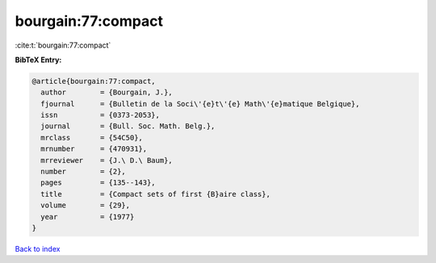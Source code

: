 bourgain:77:compact
===================

:cite:t:`bourgain:77:compact`

**BibTeX Entry:**

.. code-block:: bibtex

   @article{bourgain:77:compact,
     author        = {Bourgain, J.},
     fjournal      = {Bulletin de la Soci\'{e}t\'{e} Math\'{e}matique Belgique},
     issn          = {0373-2053},
     journal       = {Bull. Soc. Math. Belg.},
     mrclass       = {54C50},
     mrnumber      = {470931},
     mrreviewer    = {J.\ D.\ Baum},
     number        = {2},
     pages         = {135--143},
     title         = {Compact sets of first {B}aire class},
     volume        = {29},
     year          = {1977}
   }

`Back to index <../By-Cite-Keys.html>`_
